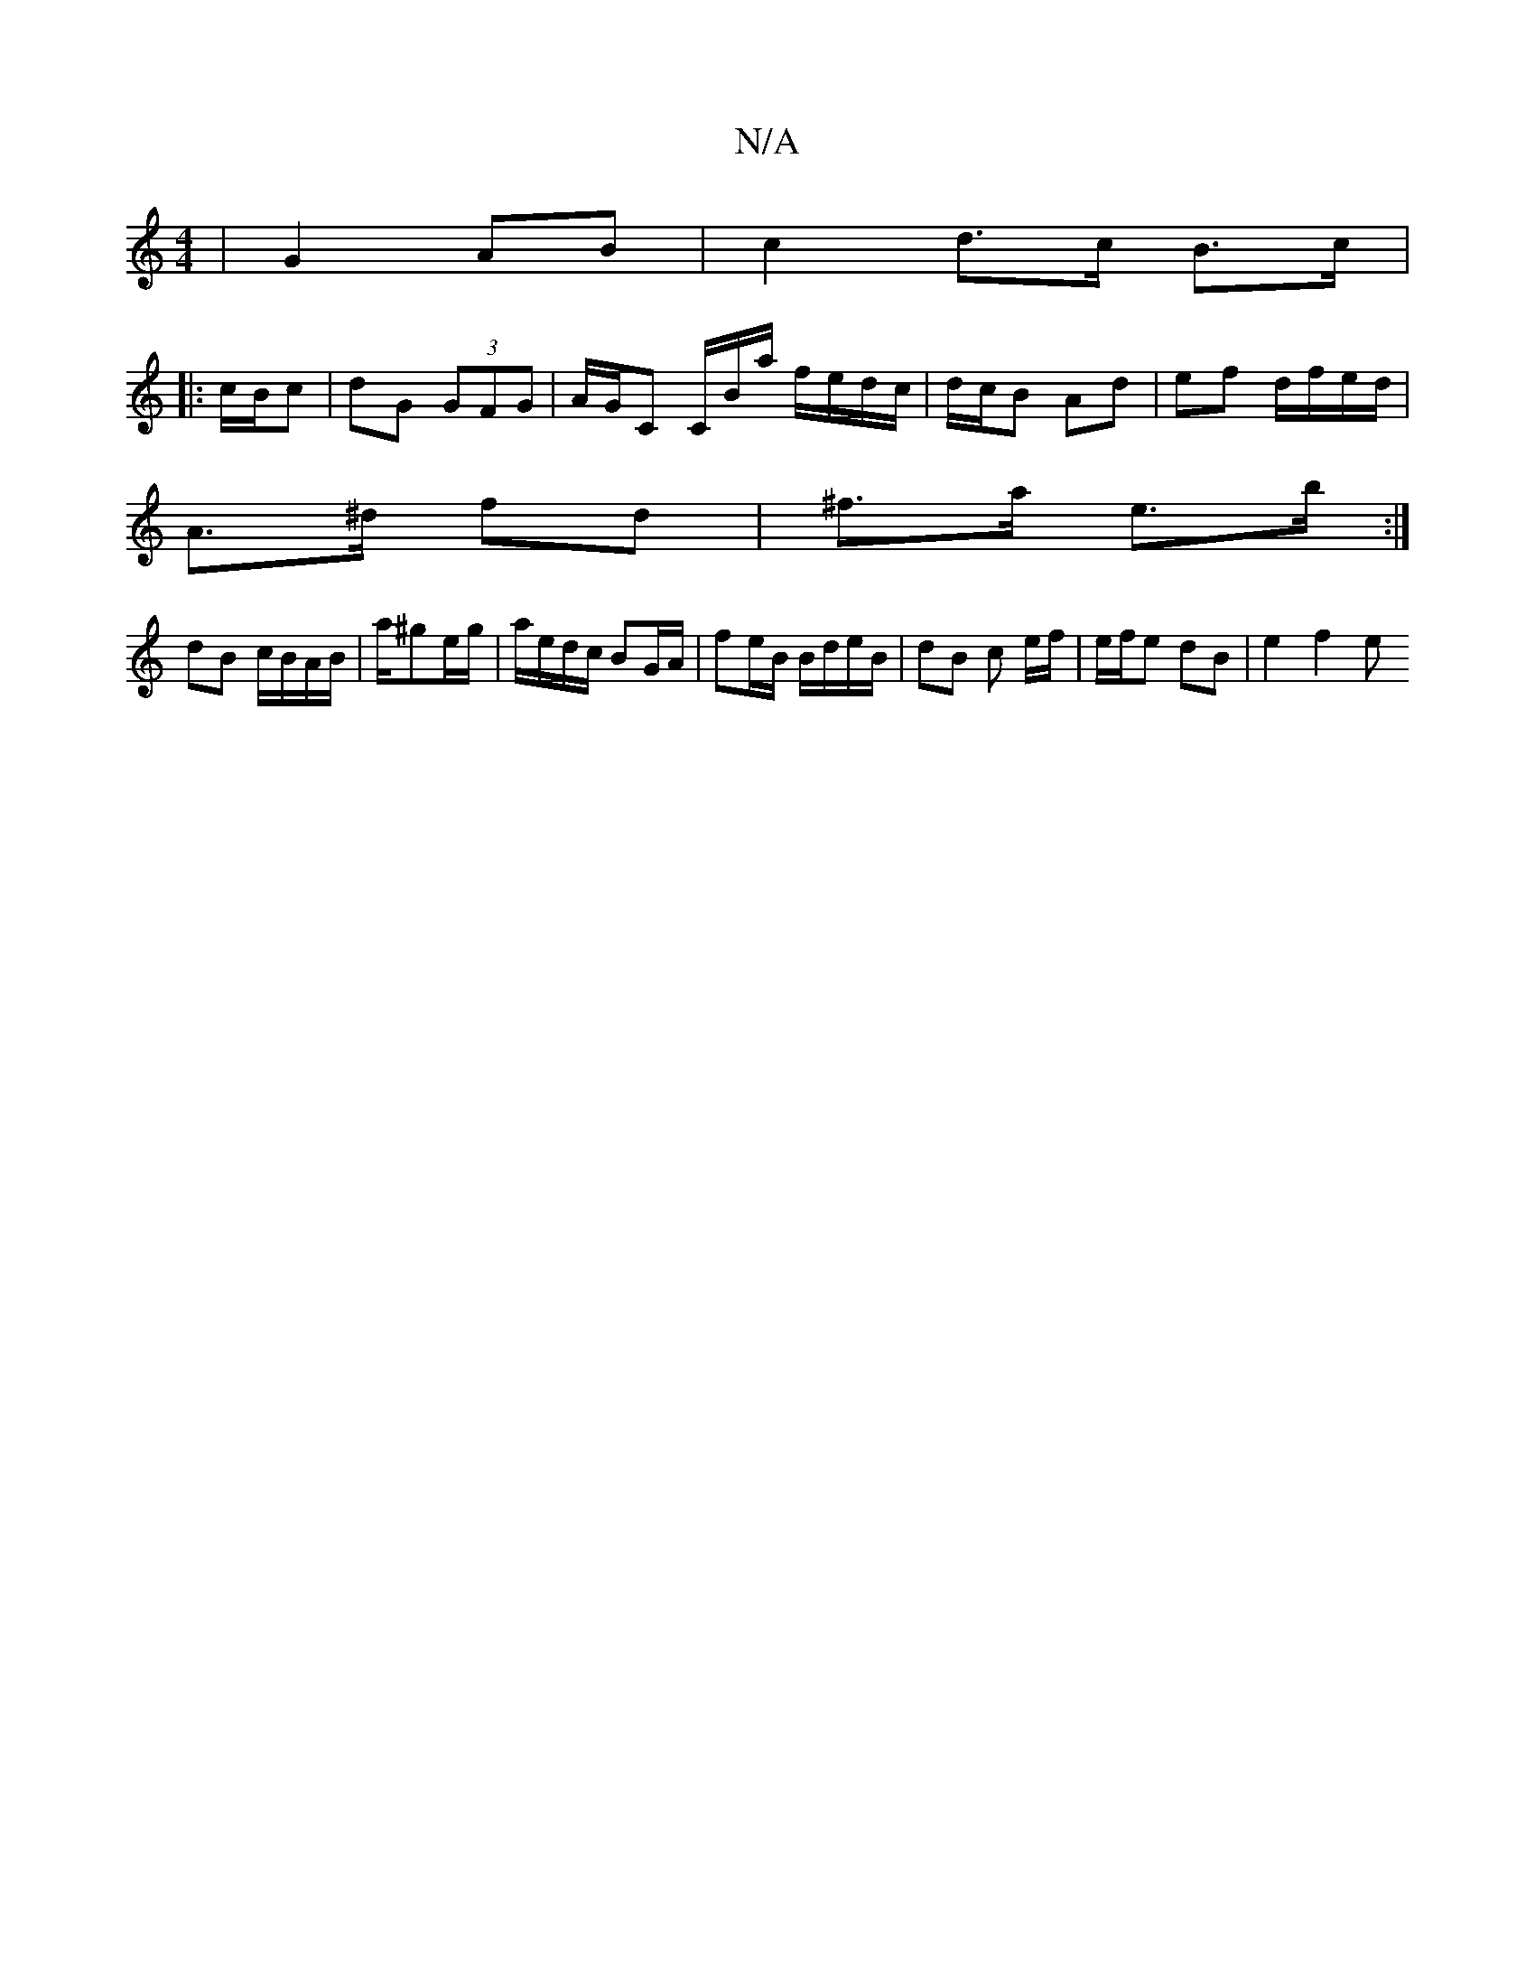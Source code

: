X:1
T:N/A
M:4/4
R:N/A
K:Cmajor
2 | G2 AB | c2 d>c B>c|
|: c/B/c |dG (3GFG | A/G/C C/B/a/ f/e/d/c/ | d/c/B Ad | ef d/f/e/d/ |
A>^d fd | ^f>a e>b :|
dB c/B/A/B/ | a/^ge/g/ |a/e/d/c/ BG/A/ | fe/B/ B/d/e/B/ | dB c e/f/|e/f/e dB-|e2f2 e